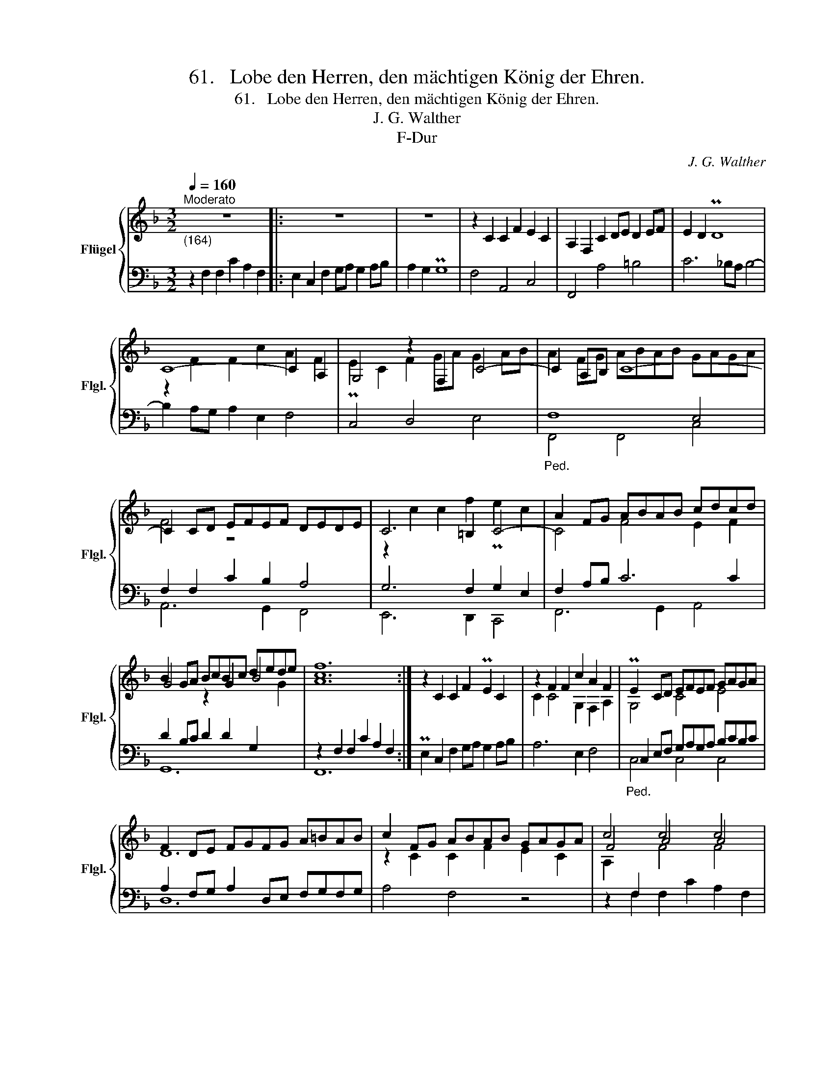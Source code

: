 X:1
T:61.   Lobe den Herren, den mächtigen König der Ehren.
T:61.   Lobe den Herren, den mächtigen König der Ehren.
T:J. G. Walther
T:F-Dur
C:J. G. Walther
%%score { ( 1 3 5 6 ) | ( 2 4 7 ) }
L:1/8
Q:1/4=160
M:3/2
K:F
V:1 treble nm="Flügel" snm="Flgl."
V:3 treble 
V:5 treble 
V:6 treble 
V:2 bass 
V:4 bass 
V:7 bass 
V:1
"_(164)""^Moderato" z12 |: z12 | z12 | z2 C2 C2 F2 E2 C2 | A,2 F,2 C2 DE D2 EF | E2 D2 PD8 | %6
 C8- C2 A,2 | G,4 z2 F,2 C4- | C2 A,B, C8- | C2 CD EFEF DEDE | C6 =B,2 C4- | A2 FG ABAB cdcd | %12
 B2 GA BcBc dede | [Acf]12 :| z2 C2 C2 F2 PE2 C2- | z2 F2 F2 c2 A2 F2 | PE2 CD EFEF GAGA | %17
 F2 DE FGFG A=BAB | c2 FG ABAB GAGA | c4 c4 c4 | [FBd]12 | z12 | z12 | z4 E2 F2 G4- | %24
 G2 FE F2 E2 D2 ED | A6 _B2 c4 | c6 B2 A4 | G8 z4 | MD12 | z12 | z12 | z2 C4 D4 E2- | E2 F4 G2 A4 | %33
 G12 | F8 F4- | F2 EF GAGA BcBc | A2 AB cdcd BcBc | A2 FG ABAB GAGA | [CF]12 |] %39
V:2
 z2 F,2 F,2 C2 A,2 F,2 |: E,2 C,2 F,2 G,A, G,2 A,B, | A,2 G,2 PG,8 | F,4 A,,4 C,4 | F,,4 A,4 =B,4 | %5
 C6 _B,A, B,4- | B,2 A,G, A,2 E,2 F,4 | C,4 D,4 E,4 |"_Ped." F,8 E,4 | F,2 F,2 C2 B,2 A,4 | %10
 G,6 F,2 G,2 E,2 | F,2 A,B, C6 C2 | D2 B,C D2 D2 G,2[I:staff -1] G2 | %13
[I:staff +1] z2 F,2 F,2 C2 A,2 F,2 :| PE,2 C,2 F,2 G,A, G,2 A,B, | A,6 E,2 F,4 | %16
"_Ped." C,2 E,F, G,A,G,A, B,CB,C | A,2 F,G, A,2 D,E, F,G,F,G, | A,4 F,4 z4 | %19
 z2 F,2 F,2 C2 A,2 F,2 | D,2 B,,2 B,,2 F,2 D,2 B,,2 | z4 A,2 B,2 C4- | C2 B,A, B,2 C2 A,2 B,A, | %23
 G,4[I:staff -1] C6[I:staff +1] B,2 | A,4[I:staff -1] D2 C2 =B,4 | C6 D2 E4- | %26
"_Ped."[I:staff +1] A,4 x2 D,2 E,2 F,2- | F,2 E,D, E,4 F,2 C,2- | C,2 B,,A,, B,,C,B,,C, D,E,D,E, | %29
 F,2 C,2 F,6 G,2 | A,2 B,2 A,2 G,2 F,2 G,F, | E,4 F,4 G,4 | A,4 B,4 F,2 A,2 |"_Ped." C8- CB,PA,G, | %34
 A,2 F,G, A,B,A,B,[I:staff -1] CDCD | B,4- B,CB,C DEDE | F2[I:staff +1] F,G, A,B,A,B, G,A,G,A, | %37
 F,2 A,[I:staff -1]B, CDCD B,CB,C |[I:staff +1] A,12 |] %39
V:3
 x12 |: x12 | x12 | x12 | x12 | x12 | z2 F2 F2 c2 A2 F2 | PE2 C2 F2 GA G2 AB | A2 FG ABAB GAGA | %9
 F4 z8 | z2 c2 c2 f2 Pe2 c2 | x12 | x12 | x12 :| x12 | x12 | x12 | x12 | x12 | F4 A4 A4 | x12 | %21
 x12 | x12 | x12 | x12 | x12 | x12 | x12 | x12 | x12 | x12 | x12 | x12 | x12 | x12 | x12 | x12 | %37
 x12 | x12 |] %39
V:4
 x12 |: x12 | x12 | x12 | x12 | x12 | x12 | x12 | F,,4 F,,4 C,4 | A,,6 G,,2 F,,4 | E,,6 D,,2 C,,4 | %11
 F,,6 G,,2 A,,4 | G,,12 | F,,12 :| x12 | x12 | C,4 C,4 C,4 | D,12 | x12 | x12 | z2 B,,2 B,8 | %21
 A,,2 F,,2 F,4 E,2 F,2 | G,6 F,E, F,2 G,F, | E,2 D,2 C,2 D,2 E,4 | F,4 D,4 G,4- | %25
 G,2 F,E, F,4 E,2 D,2 | C,6 B,,2 C,4 | C,6 B,,2 A,,4 | G,,12 | x12 | x12 | x12 | x12 | %33
 C,,4 D,,4 E,,4 | F,,6 G,,2 A,,4 | G,,12 | F,,12- | F,,12- | F,,12 |] %39
V:5
 x12 |: x12 | x12 | x12 | x12 | x12 | x12 | x12 | x12 | x12 | x12 | C4 F4 E2 F2 | G4 z2 G2 B4 | %13
 x12 :| x12 | C2 C4 G,2 F,2 A,2 | G,4 C4 E4 | D12 | z2 C2 C2 F2 E2 C2 | %19
 A,2[I:staff +1] F,2[I:staff -1] x8 | x12 | x12 | x12 | x12 | x12 | x12 | E2 C2 F4 z4 | C4 C4 C4 | %28
 z4 z2 G,A, B,CB,C | PA,6 G,2 A,2 B,2 | C2 D2 C2 B,2 A,2 B,A, | G,4 A,4 B,4 | C4 D2 E2 F4- | %33
 F2 F2 PEFED C4- | C2 A,B, C4 x4 | x12 | x12 | x12 | x12 |] %39
V:6
 x12 |: x12 | x12 | x12 | x12 | x12 | x12 | x12 | x12 | x12 | x12 | x12 | x12 | x12 :| x12 | x12 | %16
 x12 | x12 | x12 | x4 F4 F4 | x12 | x12 | x12 | x12 | x12 | x12 | x12 | x12 | x12 | x12 | x12 | %31
 x12 | x12 | x12 | x12 | x12 | x12 | x12 | x12 |] %39
V:7
 x12 |: x12 | x12 | x12 | x12 | x12 | x12 | x12 | x12 | x12 | x12 | x12 | x12 | x12 :| x12 | x12 | %16
 x12 | x12 | x12 | x12 | x12 | x12 | x12 | x12 | x12 | A,4 z4 G,4 | A,,6 x2 x4 | x12 | x12 | x12 | %30
 x12 | x12 | x12 | x12 | x12 | x12 | x12 | x12 | x12 |] %39

